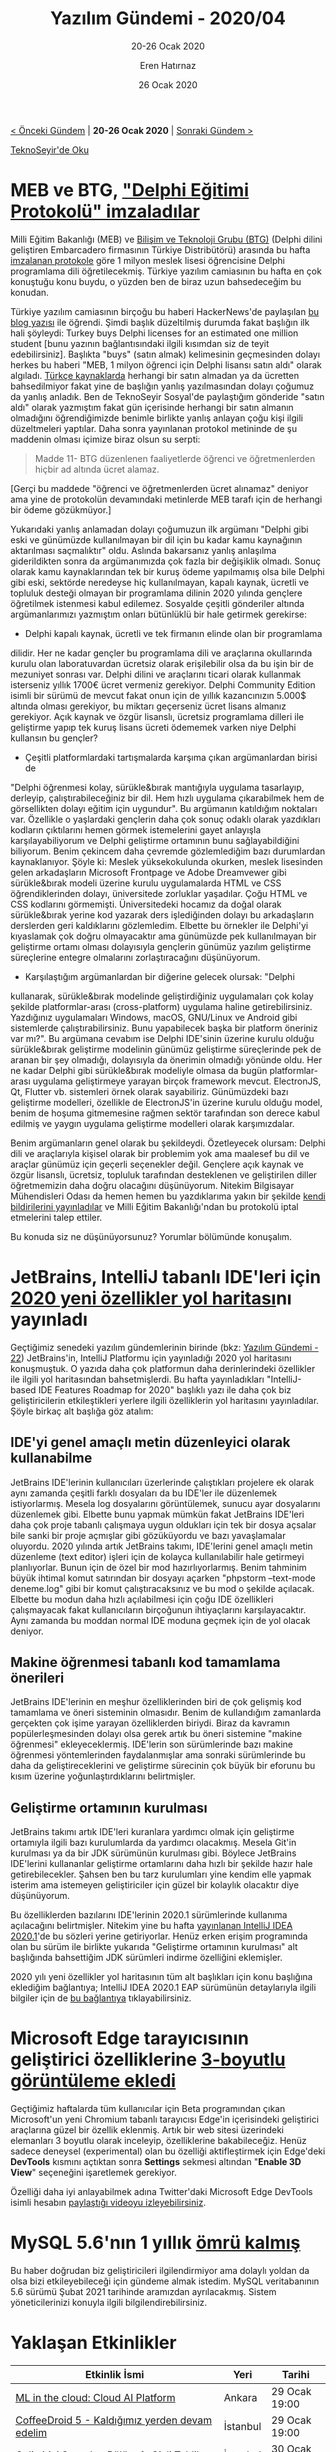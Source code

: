 #+TITLE: Yazılım Gündemi - 2020/04
#+SUBTITLE: 20-26 Ocak 2020
#+AUTHOR: Eren Hatırnaz
#+DATE: 26 Ocak 2020
#+OPTIONS: ^:nil
#+LANGUAGE: tr
#+LATEX_HEADER: \hypersetup{colorlinks=true, linkcolor=black, filecolor=red, urlcolor=blue}
#+LATEX_HEADER: \usepackage[turkish]{babel}
#+HTML_HEAD: <link rel="stylesheet" href="../../../css/org.css" type="text/css" />
#+LATEX: \shorthandoff{=}

[[file:gorseller/yazilim-gundemi-banner.png]]

#+BEGIN_CENTER
[[file:../03/yazilim-gundemi-2020-03.org][< Önceki Gündem]] | *20-26 Ocak 2020* | [[file:../05/yazilim-gundemi-2020-05.org][Sonraki Gündem >]]

[[https://teknoseyir.com/blog/yazilim-gundemi-2020-04][TeknoSeyir'de Oku]]
#+END_CENTER

* MEB ve BTG, [[https://www.meb.gov.tr/1-milyon-meslek-lisesi-ogrencisine-yazilim-egitimi/haber/20138/tr]["Delphi Eğitimi Protokolü" imzaladılar]]
	Milli Eğitim Bakanlığı (MEB) ve [[https://www.btgrubu.com/][Bilişim ve Teknoloji Grubu (BTG)]] (Delphi dilini
	geliştiren Embarcadero firmasının Türkiye Distribütörü) arasında bu hafta
	[[https://www.btgrubu.com/wp-content/uploads/2020/01/MEB-BTG-Protokol-1.pdf][imzalanan protokole]] göre 1 milyon meslek lisesi öğrencisine Delphi programlama
	dili öğretilecekmiş. Türkiye yazılım camiasının bu hafta en çok konuştuğu konu
	buydu, o yüzden ben de biraz uzun bahsedeceğim bu konudan.

	Türkiye yazılım camiasının birçoğu bu haberi HackerNews'de paylaşılan [[https://jonlennartaasenden.wordpress.com/2020/01/20/turkey-buys-delphi-licenses-for-an-estimated-one-million-students/][bu blog
	yazısı]] ile öğrendi. Şimdi başlık düzeltilmiş durumda fakat başlığın ilk hali
	şöyleydi: Turkey buys Delphi licenses for an estimated one million student
	[bunu yazının bağlantısındaki ilgili kısımdan siz de teyit edebilirsiniz].
	Başlıkta "buys" (satın almak) kelimesinin geçmesinden dolayı herkes bu haberi
	"MEB, 1 milyon öğrenci için Delphi lisansı satın aldı" olarak algıladı. [[https://www.timeturk.com/meb-den-1-milyon-meslek-lisesi-ogrencisine-yazilim-egitimi/haber-1337091][Türkçe
	kaynaklarda]] herhangi bir satın almadan ya da ücretten bahsedilmiyor fakat yine
	de başlığın yanlış yazılmasından dolayı çoğumuz da yanlış anladık. Ben de
	TeknoSeyir Sosyal'de paylaştığım gönderide "satın aldı" olarak yazmıştım fakat
	gün içerisinde herhangi bir satın almanın olmadığını öğrendiğimizde benimle
	birlikte yanlış anlayan çoğu kişi ilgili düzeltmeleri yaptılar. Daha sonra
	yayınlanan protokol metininde de şu maddenin olması içimize biraz olsun su
	serpti:

  #+BEGIN_QUOTE
	Madde 11- BTG düzenlenen faaliyetlerde öğrenci ve öğretmenlerden hiçbir ad
	altında ücret alamaz.
  #+END_QUOTE
	[Gerçi bu maddede "öğrenci ve öğretmenlerden ücret alınamaz" deniyor ama yine
	de protokolün devamındaki metinlerde MEB tarafı için de herhangi bir ödeme
	gözükmüyor.]

	Yukarıdaki yanlış anlamadan dolayı çoğumuzun ilk argümanı "Delphi gibi eski ve
	günümüzde kullanılmayan bir dil için bu kadar kamu kaynağının aktarılması
	saçmalıktır" oldu. Aslında bakarsanız yanlış anlaşılma giderildikten sonra da
	argümanımızda çok fazla bir değişiklik olmadı. Sonuç olarak kamu kaynaklarından
	tek bir kuruş ödeme yapılmamış olsa bile Delphi gibi eski, sektörde neredeyse
	hiç kullanılmayan, kapalı kaynak, ücretli ve topluluk desteği olmayan bir
	programlama dilinin 2020 yılında gençlere öğretilmek istenmesi kabul edilemez.
	Sosyalde çeşitli gönderiler altında argümanlarımızı yazmıştım onları bütünlüklü
	bir hale getirmek gerekirse:

	 * Delphi kapalı kaynak, ücretli ve tek firmanın elinde olan bir programlama
     dilidir. Her ne kadar gençler bu programlama dili ve araçlarına okullarında
     kurulu olan laboratuvardan ücretsiz olarak erişilebilir olsa da bu işin bir
     de mezuniyet sonrası var. Delphi dilini ve araçlarını ticari olarak
     kullanmak isterseniz yıllık 1700€ ücret vermeniz gerekiyor. Delphi Community
     Edition isimli bir sürümü de mevcut fakat onun için de yıllık kazancınızın
     5.000$ altında olması gerekiyor, bu miktarı geçerseniz ücret lisans almanız
     gerekiyor. Açık kaynak ve özgür lisanslı, ücretsiz programlama dilleri ile
     geliştirme yapıp tek kuruş lisans ücreti ödememek varken niye Delphi
     kullansın bu gençler?
	 * Çeşitli platformlardaki tartışmalarda karşıma çıkan argümanlardan birisi de
     "Delphi öğrenmesi kolay, sürükle&bırak mantığıyla uygulama tasarlayıp,
     derleyip, çalıştırabileceğiniz bir dil. Hem hızlı uygulama çıkarabilmek hem
     de görsellikten dolayı eğitim için uygundur". Bu argümanın katıldığım
     noktaları var. Özellikle o yaşlardaki gençlerin daha çok sonuç odaklı olarak
     yazdıkları kodların çıktılarını hemen görmek istemelerini gayet anlayışla
     karşılayabiliyorum ve Delphi geliştirme ortamının bunu sağlayabildiğini
     biliyorum. Benim çekincem daha çevremde gözlemlediğim bazı durumlardan
     kaynaklanıyor. Şöyle ki: Meslek yüksekokulunda okurken, meslek lisesinden
     gelen arkadaşların Microsoft Frontpage ve Adobe Dreamvewer gibi
     sürükle&bırak modeli üzerine kurulu uygulamalarda HTML ve CSS
     öğrendiklerinden dolayı, üniversitede zorluklar yaşadılar. Çoğu HTML ve CSS
     kodlarını görmemişti. Üniversitedeki hocamız da doğal olarak sürükle&bırak
     yerine kod yazarak ders işlediğinden dolayı bu arkadaşların derslerden geri
     kaldıklarını gözlemledim. Elbette bu örnekler ile Delphi'yi kıyaslamak çok
     doğru olmayacaktır ama günümüzde pek kullanılmayan bir geliştirme ortamı
     olması dolayısıyla gençlerin günümüz yazılım geliştirme süreçlerine entegre
     olmalarını zorlaştıracağını düşünüyorum.
	 * Karşılaştığım argümanlardan bir diğerine gelecek olursak: "Delphi
     kullanarak, sürükle&bırak modelinde geliştirdiğiniz uygulamaları çok kolay
     şekilde platformlar-arası (cross-platform) uygulama haline getirebilirsiniz.
     Yazdığınız uygulamaları Windows, macOS, GNU/Linux ve Android gibi
     sistemlerde çalıştırabilirsiniz. Bunu yapabilecek başka bir platform
     öneriniz var mı?". Bu argümana cevabım ise Delphi IDE'sinin üzerine kurulu
     olduğu sürükle&bırak geliştirme modelinin günümüz geliştirme süreçlerinde
     pek de aranan bir şey olmadığı, dolayısıyla da önerimin olmadığı yönünde
     oldu. Her ne kadar Delphi gibi sürükle&bırak modeliyle olmasa da bugün
     platformlar-arası uygulama geliştirmeye yarayan birçok framework mevcut.
     ElectronJS, Qt, Flutter vb. sistemleri örnek olarak sayabiliriz. Günümüzdeki
     bazı geliştirme modelleri, özellikle de ElectronJS'in üzerine kurulu olduğu
     model, benim de hoşuma gitmemesine rağmen sektör tarafından son derece kabul
     edilmiş ve yaygın uygulama geliştirme modelleri olarak karşımızdalar.

	Benim argümanların genel olarak bu şekildeydi. Özetleyecek olursam: Delphi dili
	ve araçlarıyla kişisel olarak bir problemim yok ama maalesef bu dil ve araçlar
	günümüz için geçerli seçenekler değil. Gençlere açık kaynak ve özgür lisanslı,
	ücretsiz, topluluk tarafından desteklenen ve geliştirilen diller öğretmemizin
	daha doğru olacağını düşünüyorum. Nitekim Bilgisayar Mühendisleri Odası da
	hemen hemen bu yazdıklarıma yakın bir şekilde [[https://www.bmo.org.tr/2020/01/23/mebin-teknik-liselerde-yazilim-egitimi-yontemi-cagdisidir/][kendi bildirilerini yayınladılar]]
	ve Milli Eğitim Bakanlığı'ndan bu protokolü iptal etmelerini talep ettiler.

	Bu konuda siz ne düşünüyorsunuz? Yorumlar bölümünde konuşalım.
* JetBrains, IntelliJ tabanlı IDE'leri için [[https://blog.jetbrains.com/idea/2020/01/intellij-based-ide-features-roadmap-for-2020/][2020 yeni özellikler yol haritası]]nı yayınladı
	Geçtiğimiz senedeki yazılım gündemlerinin birinde (bkz: [[file:../../2019/22/yazilim-gundemi-22.org][Yazılım Gündemi - 22]])
	JetBrains'in, IntelliJ Platformu için yayınladığı 2020 yol haritasını
	konuşmuştuk. O yazıda daha çok platformun daha derinlerindeki özellikler ile
	ilgili yol haritasından bahsetmişlerdi. Bu hafta yayınladıkları "IntelliJ-based
	IDE Features Roadmap for 2020" başlıklı yazı ile daha çok biz geliştiricilerin
	etkileştikleri yerlere ilgili özelliklerin yol haritasını yayınladılar. Şöyle
	birkaç alt başlığa göz atalım:

** IDE'yi genel amaçlı metin düzenleyici olarak kullanabilme
	 [[file:gorseller/jetbrains-text-mode.png]]

	 JetBrains IDE'lerinin kullanıcıları üzerlerinde çalıştıkları projelere ek
	 olarak aynı zamanda çeşitli farklı dosyaları da bu IDE'ler ile düzenlemek
	 istiyorlarmış. Mesela log dosyalarını görüntülemek, sunucu ayar dosyalarını
	 düzenlemek gibi. Elbette bunu yapmak mümkün fakat JetBrains IDE'leri daha çok
	 proje tabanlı çalışmaya uygun oldukları için tek bir dosya açsalar bile sanki
	 bir proje açmışlar gibi gözüküyordu ve bazı yavaşlamalar oluyordu. 2020
	 yılında artık JetBrains takımı, IDE'lerini genel amaçlı metin düzenleme (text
	 editor) işleri için de kolayca kullanılabilir hale getirmeyi planlıyorlar.
	 Bunun için de özel bir mod hazırlıyorlarmış. Benim tahminim büyük ihtimal
	 komut satırından bir dosyayı açarken "phpstorm --text-mode deneme.log" gibi
	 bir komut çalıştıracaksınız ve bu mod o şekilde açılacak. Elbette bu modun
	 daha hızlı açılabilmesi için çoğu IDE özellikleri çalışmayacak fakat
	 kullanıcıların birçoğunun ihtiyaçlarını karşılayacaktır. Aynı zamanda bu
	 moddan normal IDE moduna geçmek için de yol olacak deniyor.
** Makine öğrenmesi tabanlı kod tamamlama önerileri
	 JetBrains IDE'lerinin en meşhur özelliklerinden biri de çok gelişmiş kod
	 tamamlama ve öneri sisteminin olmasıdır. Benim de kullandığım zamanlarda
	 gerçekten çok işime yarayan özelliklerden biriydi. Biraz da kavramın
	 popülerleşmesinden dolayı olsa gerek artık bu öneri sistemine "makine
	 öğrenmesi" ekleyeceklermiş. IDE'lerin son sürümlerinde bazı makine öğrenmesi
	 yöntemlerinden faydalanmışlar ama sonraki sürümlerinde bu daha da
	 geliştireceklerini ve geliştirme sürecinin çok büyük bir eforunu bu kısım
	 üzerine yoğunlaştırdıklarını belirtmişler.
** Geliştirme ortamının kurulması
	 JetBrains takımı artık IDE'leri kuranlara yardımcı olmak için geliştirme
	 ortamıyla ilgili bazı kurulumlarda da yardımcı olacakmış. Mesela Git'in
	 kurulması ya da bir JDK sürümünün kurulması gibi. Böylece JetBrains
	 IDE'lerini kullananlar geliştirme ortamlarını daha hızlı bir şekilde hazır
	 hale getirebilecekler. Şahsen ben bu tarz kurulumları yine kendim elle yapmak
	 isterim ama istemeyen geliştiriciler için güzel bir kolaylık olacaktır diye
	 düşünüyorum.

	Bu özelliklerden bazılarını IDE'lerinin 2020.1 sürümlerinde kullanıma
	açılacağını belirtmişler. Nitekim yine bu hafta [[https://blog.jetbrains.com/idea/2020/01/intellij-idea-2020-1-eap/][yayınlanan IntelliJ IDEA
	2020.1]]'de bu sözleri yerine getiriyorlar. Henüz erken erişim programında olan
	bu sürüm ile birlikte yukarıda "Geliştirme ortamının kurulması" alt başlığında
	bahsettiğim JDK sürümleri indirme özelliğini eklemişler.

	[[file:gorseller/jetbrains-jdk-indirme.gif]]


	2020 yılı yeni özellikler yol haritasının tüm alt başlıkları için konu
	başlığına eklediğim bağlantıya; IntelliJ IDEA 2020.1 EAP sürümünün
	detaylarıyla ilgili bilgiler için de [[https://blog.jetbrains.com/idea/2020/01/intellij-idea-2020-1-eap/][bu bağlantıya]] tıklayabilirsiniz.
* Microsoft Edge tarayıcısının geliştirici özelliklerine [[https://blogs.windows.com/msedgedev/2020/01/23/debug-z-index-3d-view-edge-devtools/][3-boyutlu görüntüleme ekledi]]
	Geçtiğimiz haftalarda tüm kullanıcılar için Beta programından çıkan
	Microsoft'un yeni Chromium tabanlı tarayıcısı Edge'in içerisindeki geliştirici
	araçlarına güzel bir özellik eklenmiş. Artık bir web sitesi üzerindeki
	elemanları 3 boyutlu olarak inceleyip, özelliklerine bakabileceğiz. Henüz
	sadece deneysel (experimental) olan bu özelliği aktifleştirmek için Edge'deki
	*DevTools* kısmını açtıktan sonra *Settings* sekmesi altından "*Enable 3D
	View*" seçeneğini işaretlemek gerekiyor.

	Özelliği daha iyi anlayabilmek adına Twitter'daki Microsoft Edge DevTools
	isimli hesabın [[https://twitter.com/EdgeDevTools/status/1220399837956333569][paylaştığı videoyu izleyebilirsiniz]].
* MySQL 5.6'nın 1 yıllık [[https://lefred.be/content/mysql-5-6-eol-is-february-2021/][ömrü kalmış]]
	[[file:gorseller/mysql56-olum.png]]

	Bu haber doğrudan biz geliştiricileri ilgilendirmiyor ama dolaylı yoldan da
	olsa bizi etkileyebileceği için gündeme almak istedim. MySQL veritabanının 5.6
	sürümü Şubat 2021 tarihinde aramızdan ayrılacakmış. Sistem yöneticilerinizi
	konuyla ilgili bilgilendirebilirsiniz.
* Yaklaşan Etkinlikler
  #+ATTR_HTML: :width 100%
  #+ATTR_LATEX: :environment longtable :align |p{8cm}|l|l|
  |---------------------------------------------------------------------+----------+---------------|
  | Etkinlik İsmi                                                       | Yeri     | Tarihi        |
  |---------------------------------------------------------------------+----------+---------------|
  | [[https://www.meetup.com/Google-Cloud-Developer-Community-Ankara/events/268138124/][ML in the cloud: Cloud AI Platform]]                                  | Ankara   | 29 Ocak 19:00 |
  | [[https://www.meetup.com/GDGIstanbul/events/268082538/][CoffeeDroid 5 - Kaldığımız yerden devam edelim]]                      | İstanbul | 29 Ocak 19:00 |
  | [[https://www.meetup.com/TeknasyonLabs/events/268053933/][Geliştirici Savaşları Bölüm 1: Gizli Tehlike]]                        | İstanbul | 30 Ocak 16:00 |
  | [[https://www.meetup.com/Facebook-Developer-Circle-Ankara/events/268055524/][An Inside Look: Indie Games Accelerator]]                             | Ankara   | 30 Ocak 18:30 |
  | [[https://www.meetup.com/IBMCloudTR/events/268163839/][OpenShift ile DevOps Pratiklerini Nasıl Deneyimleriz?]]               | İstanbul | 30 Ocak 19:00 |
  | [[https://www.meetup.com/Coffee-And-React-Native-%25C4%25B0stanbul/events/vzxzkrybcdbcb/][Coffee and React Native]]                                             | İstanbul | 1 Şubat 11:00 |
  | [[https://kommunity.com/flutter-turkiye/events/istanbul-coffee-and-talk][Istanbul Coffee and Talk - 1 (Flutter Turkiye)]]                      | İstanbul | 2 Şubat 13:00 |
  | [[https://www.meetup.com/GDG-Cloud-Izmir/events/268107353/][Serverless Application with Flutter and Cloud Functions]]             | İzmir    | 2 Şubat 13:00 |
  | [[https://kommunity.com/cloud-and-serverless-turkey/events/istegelsin-serverless-aws-lambda-mimarisi-ve-production-tecrubeleri][İstegelsin Serverless AWS Lambda Mimarisi ve Production Tecrübeleri]] | İstanbul | 4 Şubat 18:30 |
  | [[https://kommunity.com/cloud-and-serverless-turkey/events/aws-fundamentals-computer-networking-security-storage-and-more-ankara][AWS Fundamentals: Computer, Networking, Security, Storage and more]]  | Ankara   | 5 Şubat 18:30 |
  | [[https://kommunity.com/reactjs-istanbul/events/tanisma-toplantisi-first-meeting][Tanışma toplantısı! (ReactJS Istanbul)]]                              | İstanbul | 5 Şubat 19:00 |
  | [[https://kommunity.com/indiehackers-istanbul-meetup/events/lets-meet-and-catch-a-little-up][Indie Hackers Istanbul Meetup]]                                       | İstanbul | 8 Şubat 17:00 |
  |---------------------------------------------------------------------+----------+---------------|
* Diğer Haberler
	- Microsoft, yeni Node tabanlı tarayıcı otomasyonu [[https://css-tricks.com/playwright/][projesini yayınladı]]:
    [[https://github.com/microsoft/playwright][Playwright]].
	- ProtonVPN tüm uygulamalarını [[https://protonvpn.com/blog/open-source/][açık kaynak hale getirdi]].
	- Android Studio 4.0 Canary 9 [[https://androidstudio.googleblog.com/2020/01/android-studio-40-canary-9-available.html][sürümü yayınlandı]].
	- Birçok AndroidX kütüphanesine [[https://developer.android.com/jetpack/androidx/versions/all-channel#january_22_2020][güncelleme geldi]].
	- Google Cloud ailesinin [[https://cloud.google.com/blog/products/identity-security/introducing-google-clouds-secret-manager][yeni üyesi tanıtıldı]]: [[https://cloud.google.com/secret-manager/docs][Secret Manager]].
	- Intel tarafından geliştirilen Ray Tracing motorunun 2.0.0 [[https://github.com/ospray/ospray/releases/tag/v2.0.0][sürümü yayınlandı]].
	- Pharo programlama dilinin 8.0 [[http://pharo.org/news/pharo8.0-released][sürümü yayınlandı]].
	- Seq programlama dilinin v0.9.3 [[https://github.com/seq-lang/seq/releases/tag/v0.9.3][sürümü yayınlandı]].
	- Flamegraph kütüphanesinin v0.2.0 [[https://github.com/flamegraph-rs/flamegraph/releases/tag/v0.2.0][sürümü yayınlandı]].
* Lisans
  #+BEGIN_CENTER
  #+ATTR_HTML: :height 75
  #+ATTR_LATEX: :height 1.5cm
  [[file:../../../img/CC_BY-NC-SA_4.0.png]]

  [[file:yazilim-gundemi-2020-04.org][Yazılım Gündemi - 2020/04]] yazısı [[https://erenhatirnaz.github.io][Eren Hatırnaz]] tarafından [[http://creativecommons.org/licenses/by-nc-sa/4.0/][Creative Commons
  Atıf-GayriTicari-AynıLisanslaPaylaş 4.0 Uluslararası Lisansı]] (CC BY-NC-SA 4.0)
  ile lisanslanmıştır.
  #+END_CENTER
